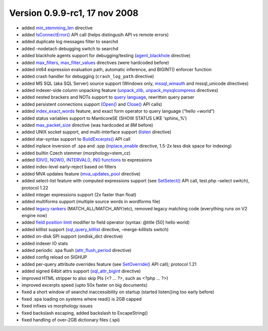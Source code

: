 Version 0.9.9-rc1, 17 nov 2008
------------------------------

-  added
   `min\_stemming\_len <../index_configuration_options/minstemming_len.md>`__
   directive

-  added
   `IsConnectError() <../general_api_functions/isconnecterror.md>`__ API
   call (helps distingusih API vs remote errors)

-  added duplicate log messages filter to searchd

-  added –nodetach debugging switch to searchd

-  added blackhole agents support for debugging/testing
   (`agent\_blackhole <../index_configuration_options/agentblackhole.md>`__
   directive)

-  added
   `max\_filters <../searchd_program_configuration_options/maxfilters.md>`__,
   `max\_filter\_values <../searchd_program_configuration_options/maxfilter_values.md>`__
   directives (were hardcoded before)

-  added int64 expression evaluation path, automatic inference, and
   BIGINT() enforcer function

-  added crash handler for debugging (``crash_log_path`` directive)

-  added MS SQL (aka SQL Server) source support (Windows only,
   `mssql\_winauth <../data_source_configuration_options/mssqlwinauth.md>`__
   and mssql\_unicode directives)

-  added indexer-side column unpacking feature
   (`unpack\_zlib <../data_source_configuration_options/unpackzlib.md>`__,
   `unpack\_mysqlcompress <../data_source_configuration_options/unpackmysqlcompress.md>`__
   directives)

-  added nested brackers and NOTs support to `query
   language <../extended_query_syntax.md>`__, rewritten query parser

-  added persistent connections support
   (`Open() <../persistent_connections/open.md>`__ and
   `Close() <../persistent_connections/close.md>`__ API calls)

-  added
   `index\_exact\_words <../index_configuration_options/indexexact_words.md>`__
   feature, and exact form operator to query language (“hello =world”)

-  added status variables support to ManticoreSE (SHOW STATUS LIKE
   ‘sphinx\_%’)

-  added
   `max\_packet\_size <../searchd_program_configuration_options/maxpacket_size.md>`__
   directive (was hardcoded at 8M before)

-  added UNIX socket support, and multi-interface support
   (`listen <../searchd_program_configuration_options/listen.md>`__
   directive)

-  added star-syntax support to
   `BuildExcerpts() <../additional_functionality/buildexcerpts.md>`__
   API call

-  added inplace inversion of .spa and .spp
   (`inplace\_enable <../index_configuration_options/inplaceenable.md>`__
   directive, 1.5-2x less disk space for indexing)

-  added builtin Czech stemmer (morphology=stem\_cz)

-  added `IDIV(), NOW(), INTERVAL(), IN()
   functions <../5_searching/sorting_modes.md#sph-sort-expr-mode>`__ to
   expressions

-  added index-level early-reject based on filters

-  added MVA updates feature
   (`mva\_updates\_pool <../searchd_program_configuration_options/mvaupdates_pool.md>`__
   directive)

-  added select-list feature with computed expressions support (see
   `SetSelect() <../general_query_settings/setselect.md>`__ API call,
   test.php –select switch), protocol 1.22

-  added integer expressions support (2x faster than float)

-  added multiforms support (multiple source words in wordforms file)

-  added `legacy
   rankers <../full-text_search_query_settings/setrankingmode.md>`__
   (MATCH\_ALL/MATCH\_ANY/etc), removed legacy matching code (everything
   runs on V2 engine now)

-  added `field position limit <../extended_query_syntax.md>`__ modifier
   to field operator (syntax: @title [50] hello world)

-  added killlist support
   (`sql\_query\_killlist <../data_source_configuration_options/sqlquery_killlist.md>`__
   directive, –merge-killlists switch)

-  added on-disk SPI support (ondisk\_dict directive)

-  added indexer IO stats

-  added periodic .spa flush
   (`attr\_flush\_period <../searchd_program_configuration_options/attrflush_period.md>`__
   directive)

-  added config reload on SIGHUP

-  added per-query attribute overrides feature (see
   `SetOverride() <../general_query_settings/setoverride.md>`__ API
   call); protocol 1.21

-  added signed 64bit attrs support
   (`sql\_attr\_bigint <../data_source_configuration_options/sqlattr_bigint.md>`__
   directive)

-  improved HTML stripper to also skip PIs (<? … ?>, such as <?php … ?>)

-  improved excerpts speed (upto 50x faster on big documents)

-  fixed a short window of searchd inaccessibility on startup (started
   listen()ing too early before)

-  fixed .spa loading on systems where read() is 2GB capped

-  fixed infixes vs morphology issues

-  fixed backslash escaping, added backslash to EscapeString()

-  fixed handling of over-2GB dictionary files (.spi)
